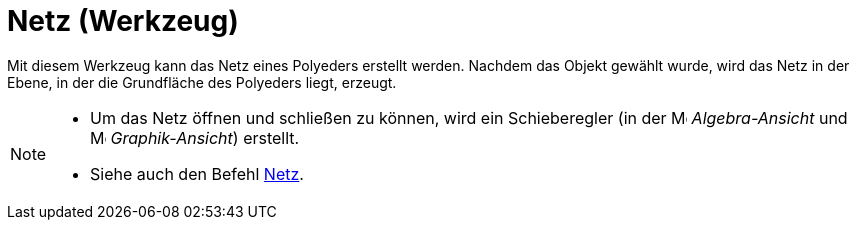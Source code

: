 = Netz (Werkzeug)
:page-en: tools/Net
ifdef::env-github[:imagesdir: /de/modules/ROOT/assets/images]

Mit diesem Werkzeug kann das Netz eines Polyeders erstellt werden. Nachdem das Objekt gewählt wurde, wird das Netz in
der Ebene, in der die Grundfläche des Polyeders liegt, erzeugt.

[NOTE]
====

* Um das Netz öffnen und schließen zu können, wird ein Schieberegler (in der image:16px-Menu_view_algebra.svg.png[Menu
view algebra.svg,width=16,height=16] _Algebra-Ansicht_ und image:16px-Menu_view_graphics.svg.png[Menu view
graphics.svg,width=16,height=16] _Graphik-Ansicht_) erstellt.
* Siehe auch den Befehl xref:/commands/Netz.adoc[Netz].

====
